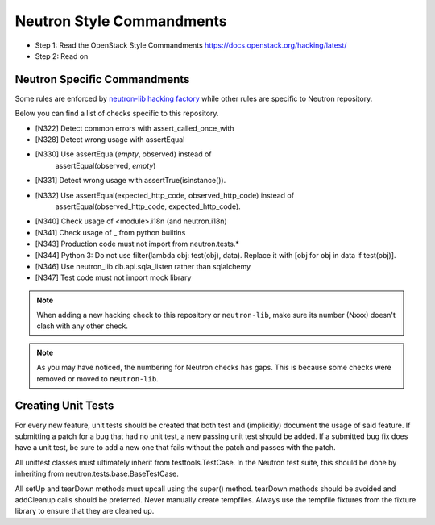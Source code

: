 Neutron Style Commandments
==========================

- Step 1: Read the OpenStack Style Commandments
  https://docs.openstack.org/hacking/latest/
- Step 2: Read on

Neutron Specific Commandments
-----------------------------

Some rules are enforced by `neutron-lib hacking factory
<https://docs.openstack.org/neutron-lib/latest/user/hacking.html>`_
while other rules are specific to Neutron repository.

Below you can find a list of checks specific to this repository.

- [N322] Detect common errors with assert_called_once_with
- [N328] Detect wrong usage with assertEqual
- [N330] Use assertEqual(*empty*, observed) instead of
         assertEqual(observed, *empty*)
- [N331] Detect wrong usage with assertTrue(isinstance()).
- [N332] Use assertEqual(expected_http_code, observed_http_code) instead of
         assertEqual(observed_http_code, expected_http_code).
- [N340] Check usage of <module>.i18n (and neutron.i18n)
- [N341] Check usage of _ from python builtins
- [N343] Production code must not import from neutron.tests.*
- [N344] Python 3: Do not use filter(lambda obj: test(obj), data). Replace it
  with [obj for obj in data if test(obj)].
- [N346] Use neutron_lib.db.api.sqla_listen rather than sqlalchemy
- [N347] Test code must not import mock library

.. note::
   When adding a new hacking check to this repository or ``neutron-lib``, make
   sure its number (Nxxx) doesn't clash with any other check.

.. note::
   As you may have noticed, the numbering for Neutron checks has gaps. This is
   because some checks were removed or moved to ``neutron-lib``.

Creating Unit Tests
-------------------
For every new feature, unit tests should be created that both test and
(implicitly) document the usage of said feature. If submitting a patch for a
bug that had no unit test, a new passing unit test should be added. If a
submitted bug fix does have a unit test, be sure to add a new one that fails
without the patch and passes with the patch.

All unittest classes must ultimately inherit from testtools.TestCase. In the
Neutron test suite, this should be done by inheriting from
neutron.tests.base.BaseTestCase.

All setUp and tearDown methods must upcall using the super() method.
tearDown methods should be avoided and addCleanup calls should be preferred.
Never manually create tempfiles. Always use the tempfile fixtures from
the fixture library to ensure that they are cleaned up.
